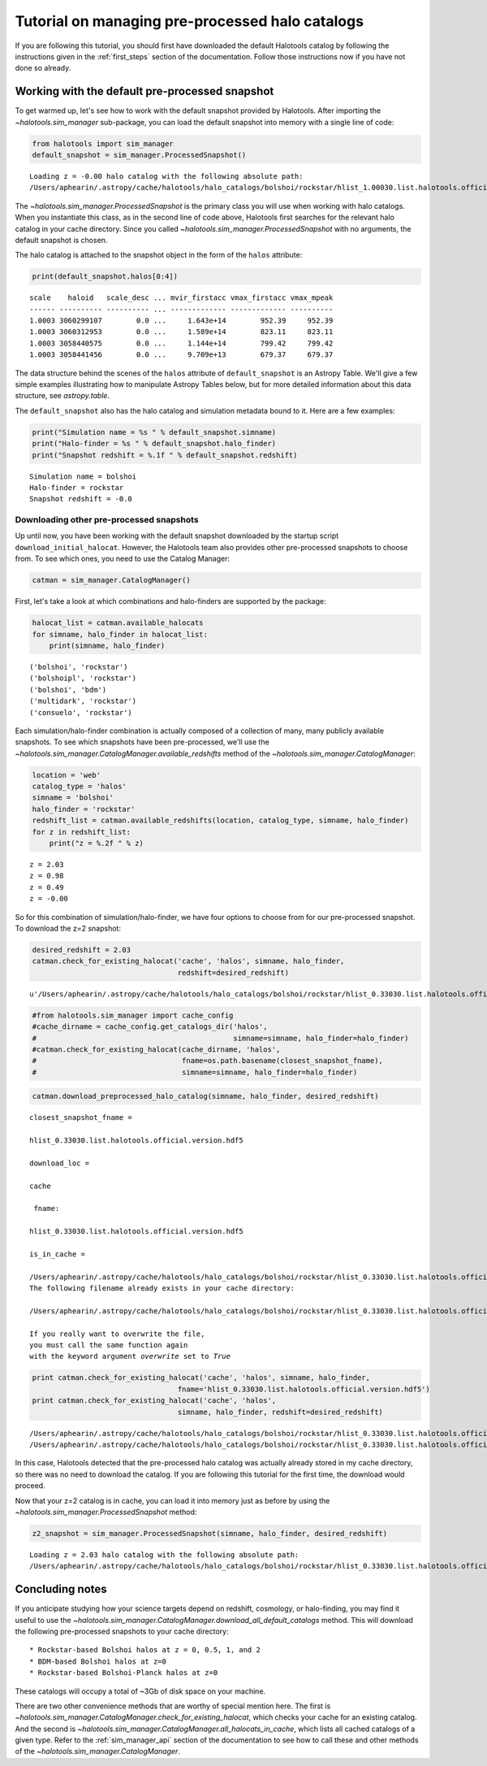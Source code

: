 
.. _using_halocat_binaries:

*************************************************
Tutorial on managing pre-processed halo catalogs
*************************************************

If you are following this tutorial, you should first have downloaded the
default Halotools catalog by following the instructions given in the
:ref:`first_steps` section of the documentation. Follow those
instructions now if you have not done so already.

Working with the default pre-processed snapshot
-----------------------------------------------

To get warmed up, let's see how to work with the default snapshot
provided by Halotools. After importing the
`~halotools.sim_manager` sub-package, you can load the default
snapshot into memory with a single line of code:

.. code:: python

    from halotools import sim_manager
    default_snapshot = sim_manager.ProcessedSnapshot()


.. parsed-literal::

    Loading z = -0.00 halo catalog with the following absolute path: 
    /Users/aphearin/.astropy/cache/halotools/halo_catalogs/bolshoi/rockstar/hlist_1.00030.list.halotools.official.version.hdf5
    


The `~halotools.sim_manager.ProcessedSnapshot` is the primary
class you will use when working with halo catalogs. When you instantiate
this class, as in the second line of code above, Halotools first
searches for the relevant halo catalog in your cache directory. Since
you called `~halotools.sim_manager.ProcessedSnapshot` with no
arguments, the default snapshot is chosen.

The halo catalog is attached to the snapshot object in the form of the
``halos`` attribute:

.. code:: python

    print(default_snapshot.halos[0:4])


.. parsed-literal::

    scale    haloid   scale_desc ... mvir_firstacc vmax_firstacc vmax_mpeak
    ------ ---------- ---------- ... ------------- ------------- ----------
    1.0003 3060299107        0.0 ...     1.643e+14        952.39     952.39
    1.0003 3060312953        0.0 ...     1.589e+14        823.11     823.11
    1.0003 3058440575        0.0 ...     1.144e+14        799.42     799.42
    1.0003 3058441456        0.0 ...     9.709e+13        679.37     679.37


The data structure behind the scenes of the ``halos`` attribute of
``default_snapshot`` is an Astropy Table. We'll give a few simple
examples illustrating how to manipulate Astropy Tables below, but for
more detailed information about this data structure, see
`astropy.table`.

The ``default_snapshot`` also has the halo catalog and simulation
metadata bound to it. Here are a few examples:

.. code:: python

    print("Simulation name = %s " % default_snapshot.simname)
    print("Halo-finder = %s " % default_snapshot.halo_finder)
    print("Snapshot redshift = %.1f " % default_snapshot.redshift)


.. parsed-literal::

    Simulation name = bolshoi 
    Halo-finder = rockstar 
    Snapshot redshift = -0.0 


Downloading other pre-processed snapshots
=========================================

Up until now, you have been working with the default snapshot downloaded
by the startup script ``download_initial_halocat``. However, the
Halotools team also provides other pre-processed snapshots to choose
from. To see which ones, you need to use the Catalog Manager:

.. code:: python

    catman = sim_manager.CatalogManager()

First, let's take a look at which combinations and halo-finders are
supported by the package:

.. code:: python

    halocat_list = catman.available_halocats
    for simname, halo_finder in halocat_list:
        print(simname, halo_finder)
        

.. parsed-literal::

    ('bolshoi', 'rockstar')
    ('bolshoipl', 'rockstar')
    ('bolshoi', 'bdm')
    ('multidark', 'rockstar')
    ('consuelo', 'rockstar')


Each simulation/halo-finder combination is actually composed of a
collection of many, many publicly available snapshots. To see which
snapshots have been pre-processed, we'll use the
`~halotools.sim_manager.CatalogManager.available_redshifts` method
of the `~halotools.sim_manager.CatalogManager`:

.. code:: python

    location = 'web'
    catalog_type = 'halos'
    simname = 'bolshoi'
    halo_finder = 'rockstar'
    redshift_list = catman.available_redshifts(location, catalog_type, simname, halo_finder)
    for z in redshift_list:
        print("z = %.2f " % z)
        

.. parsed-literal::

    z = 2.03 
    z = 0.98 
    z = 0.49 
    z = -0.00 


So for this combination of simulation/halo-finder, we have four options
to choose from for our pre-processed snapshot. To download the z=2
snapshot:

.. code:: python

    desired_redshift = 2.03
    catman.check_for_existing_halocat('cache', 'halos', simname, halo_finder, 
                                      redshift=desired_redshift)



.. parsed-literal::

    u'/Users/aphearin/.astropy/cache/halotools/halo_catalogs/bolshoi/rockstar/hlist_0.33030.list.halotools.official.version.hdf5'



.. code:: python

    #from halotools.sim_manager import cache_config
    #cache_dirname = cache_config.get_catalogs_dir('halos', 
    #                                              simname=simname, halo_finder=halo_finder)
    #catman.check_for_existing_halocat(cache_dirname, 'halos', 
    #                                  fname=os.path.basename(closest_snapshot_fname), 
    #                                  simname=simname, halo_finder=halo_finder)

.. code:: python

    catman.download_preprocessed_halo_catalog(simname, halo_finder, desired_redshift)


.. parsed-literal::

    
    \closest_snapshot_fname = 
    
    hlist_0.33030.list.halotools.official.version.hdf5
    
    \download_loc = 
    
    cache
    
     fname: 
    
    hlist_0.33030.list.halotools.official.version.hdf5
    
    is_in_cache = 
    
    /Users/aphearin/.astropy/cache/halotools/halo_catalogs/bolshoi/rockstar/hlist_0.33030.list.halotools.official.version.hdf5
    The following filename already exists in your cache directory: 
    
    /Users/aphearin/.astropy/cache/halotools/halo_catalogs/bolshoi/rockstar/hlist_0.33030.list.halotools.official.version.hdf5
    
    If you really want to overwrite the file, 
    you must call the same function again 
    with the keyword argument `overwrite` set to `True`


.. code:: python

    print catman.check_for_existing_halocat('cache', 'halos', simname, halo_finder,
                                      fname='hlist_0.33030.list.halotools.official.version.hdf5')
    print catman.check_for_existing_halocat('cache', 'halos', 
                                      simname, halo_finder, redshift=desired_redshift)

.. parsed-literal::

    /Users/aphearin/.astropy/cache/halotools/halo_catalogs/bolshoi/rockstar/hlist_0.33030.list.halotools.official.version.hdf5
    /Users/aphearin/.astropy/cache/halotools/halo_catalogs/bolshoi/rockstar/hlist_0.33030.list.halotools.official.version.hdf5


In this case, Halotools detected that the pre-processed halo catalog was
actually already stored in my cache directory, so there was no need to
download the catalog. If you are following this tutorial for the first
time, the download would proceed.

Now that your z=2 catalog is in cache, you can load it into memory just
as before by using the `~halotools.sim_manager.ProcessedSnapshot`
method:

.. code:: python

    z2_snapshot = sim_manager.ProcessedSnapshot(simname, halo_finder, desired_redshift)


.. parsed-literal::

    Loading z = 2.03 halo catalog with the following absolute path: 
    /Users/aphearin/.astropy/cache/halotools/halo_catalogs/bolshoi/rockstar/hlist_0.33030.list.halotools.official.version.hdf5
    


Concluding notes
----------------

If you anticipate studying how your science targets depend on redshift,
cosmology, or halo-finding, you may find it useful to use the
`~halotools.sim_manager.CatalogManager.download_all_default_catalogs`
method. This will download the following pre-processed snapshots to your
cache directory:

::

    * Rockstar-based Bolshoi halos at z = 0, 0.5, 1, and 2
    * BDM-based Bolshoi halos at z=0
    * Rockstar-based Bolshoi-Planck halos at z=0

These catalogs will occupy a total of ~3Gb of disk space on your
machine.

There are two other convenience methods that are worthy of special
mention here. The first is
`~halotools.sim_manager.CatalogManager.check_for_existing_halocat`,
which checks your cache for an existing catalog. And the second is
`~halotools.sim_manager.CatalogManager.all_halocats_in_cache`,
which lists all cached catalogs of a given type. Refer to the
:ref:`sim_manager_api` section of the documentation to see how to call
these and other methods of the
`~halotools.sim_manager.CatalogManager`.

